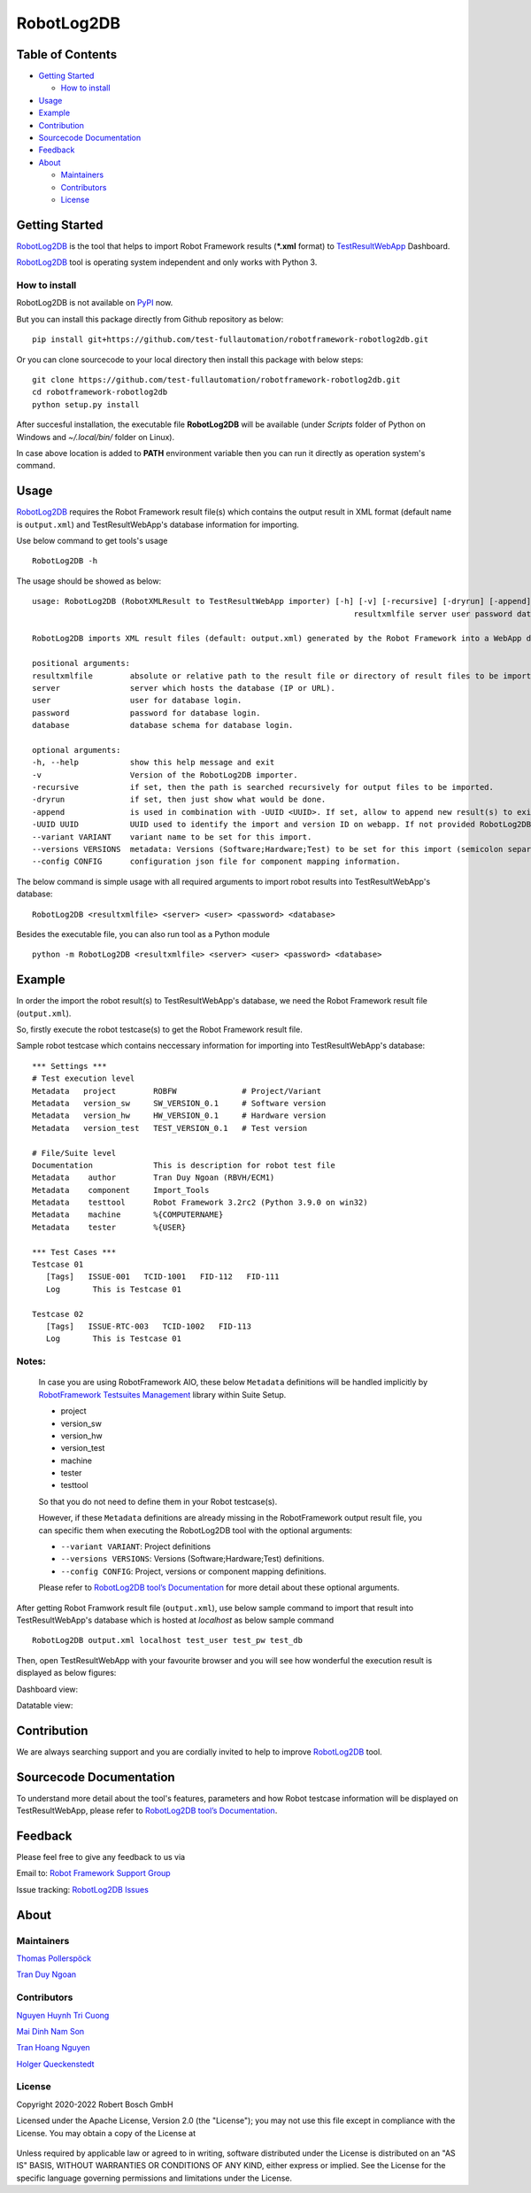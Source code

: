 .. Copyright 2020-2022 Robert Bosch GmbH

.. Licensed under the Apache License, Version 2.0 (the "License");
   you may not use this file except in compliance with the License.
   You may obtain a copy of the License at

.. http://www.apache.org/licenses/LICENSE-2.0

.. Unless required by applicable law or agreed to in writing, software
   distributed under the License is distributed on an "AS IS" BASIS,
   WITHOUT WARRANTIES OR CONDITIONS OF ANY KIND, either express or implied.
   See the License for the specific language governing permissions and
   limitations under the License.

RobotLog2DB
===========

|License: Apache v2|

Table of Contents
-----------------

-  `Getting Started <#getting-started>`__

   -  `How to install <#how-to-install>`__
-  `Usage <#usage>`__
-  `Example <#example>`__
-  `Contribution <#contribution>`__
-  `Sourcecode Documentation <#documentation>`__
-  `Feedback <#feedback>`__
-  `About <#about>`__

   -  `Maintainers <#maintainers>`__
   -  `Contributors <#contributors>`__
   -  `License <#license>`__
   
Getting Started
---------------

RobotLog2DB_ is the tool that helps to import Robot Framework results 
(***.xml** format) to TestResultWebApp_ Dashboard.

RobotLog2DB_ tool is operating system independent and only works with 
Python 3.

How to install
~~~~~~~~~~~~~~
RobotLog2DB is not available on PyPI_ now.

But you can install this package directly from Github repository as below:

::

   pip install git+https://github.com/test-fullautomation/robotframework-robotlog2db.git

Or you can clone sourcecode to your local directory then install this package 
with below steps:

::

   git clone https://github.com/test-fullautomation/robotframework-robotlog2db.git
   cd robotframework-robotlog2db
   python setup.py install

After succesful installation, the executable file **RobotLog2DB** 
will be available (under *Scripts* folder of Python on Windows 
and *~/.local/bin/* folder on Linux).

In case above location is added to **PATH** environment variable 
then you can run it directly as operation system's command.

Usage
-----

RobotLog2DB_ requires the Robot Framework result file(s) which contains the 
output result in XML format (default name is ``output.xml``) and 
TestResultWebApp's database information for importing.

Use below command to get tools's usage

::

   RobotLog2DB -h


The usage should be showed as below:

::

   usage: RobotLog2DB (RobotXMLResult to TestResultWebApp importer) [-h] [-v] [-recursive] [-dryrun] [-append] [-UUID UUID] [--variant VARIANT] [--versions VERSIONS] [--config CONFIG]
                                                                        resultxmlfile server user password database

   RobotLog2DB imports XML result files (default: output.xml) generated by the Robot Framework into a WebApp database.

   positional arguments:
   resultxmlfile        absolute or relative path to the result file or directory of result files to be imported.
   server               server which hosts the database (IP or URL).
   user                 user for database login.
   password             password for database login.
   database             database schema for database login.

   optional arguments:
   -h, --help           show this help message and exit
   -v                   Version of the RobotLog2DB importer.
   -recursive           if set, then the path is searched recursively for output files to be imported.
   -dryrun              if set, then just show what would be done.
   -append              is used in combination with -UUID <UUID>. If set, allow to append new result(s) to existing execution result UUID in -UUID argument.
   -UUID UUID           UUID used to identify the import and version ID on webapp. If not provided RobotLog2DB will generate an UUID for the whole import.
   --variant VARIANT    variant name to be set for this import.
   --versions VERSIONS  metadata: Versions (Software;Hardware;Test) to be set for this import (semicolon separated).
   --config CONFIG      configuration json file for component mapping information.


The below command is simple usage with all required arguments to import 
robot results into TestResultWebApp's database:

::

   RobotLog2DB <resultxmlfile> <server> <user> <password> <database>

Besides the executable file, you can also run tool as a Python module

::

   python -m RobotLog2DB <resultxmlfile> <server> <user> <password> <database>


Example
-------
In order the import the robot result(s) to TestResultWebApp's database, 
we need the Robot Framework result file (``output.xml``).

So, firstly execute the robot testcase(s) to get the Robot Framework result file.

Sample robot testcase which contains neccessary information for importing into 
TestResultWebApp's database:

::

   *** Settings ***
   # Test execution level
   Metadata   project        ROBFW              # Project/Variant
   Metadata   version_sw     SW_VERSION_0.1     # Software version
   Metadata   version_hw     HW_VERSION_0.1     # Hardware version
   Metadata   version_test   TEST_VERSION_0.1   # Test version

   # File/Suite level
   Documentation             This is description for robot test file
   Metadata    author        Tran Duy Ngoan (RBVH/ECM1)
   Metadata    component     Import_Tools
   Metadata    testtool      Robot Framework 3.2rc2 (Python 3.9.0 on win32)
   Metadata    machine       %{COMPUTERNAME}
   Metadata    tester        %{USER}

   *** Test Cases ***
   Testcase 01
      [Tags]   ISSUE-001   TCID-1001   FID-112   FID-111
      Log   	This is Testcase 01

   Testcase 02
      [Tags]   ISSUE-RTC-003   TCID-1002   FID-113
      Log   	This is Testcase 01


Notes:
~~~~~~

   In case you are using RobotFramework AIO, these below ``Metadata`` 
   definitions will be handled implicitly by `RobotFramework Testsuites 
   Management`_ library within Suite Setup. 

   * project
   * version_sw
   * version_hw
   * version_test
   * machine
   * tester
   * testtool

   So that you do not need to define them in your Robot testcase(s).

   However, if these ``Metadata`` definitions are already missing in the 
   RobotFramework output result file, you can specific them when executing the
   RobotLog2DB tool with the optional arguments:

   * ``--variant VARIANT``: Project definitions
   * ``--versions VERSIONS``: Versions (Software;Hardware;Test) definitions.
   * ``--config CONFIG``: Project, versions or component mapping definitions.

   Please refer to `RobotLog2DB tool’s Documentation`_ for more detail about
   these optional arguments.

After getting Robot Framwork result file (``output.xml``), use below sample 
command to  import that result into TestResultWebApp's database which is hosted 
at *localhost* as below sample command

::

   RobotLog2DB output.xml localhost test_user test_pw test_db

Then, open TestResultWebApp with your favourite browser and you will see how 
wonderful the execution result is displayed as below figures:

Dashboard view:

.. image:: packagedoc/additional_docs/pictures/Dashboard.png
   :alt: Dashboard view

Datatable view:

.. image:: packagedoc/additional_docs/pictures/Datatable.png
   :alt: Datatable view

Contribution
------------
We are always searching support and you are cordially invited to help to improve 
RobotLog2DB_ tool.

Sourcecode Documentation
------------------------
To understand more detail about the tool's features, parameters and how Robot
testcase information will be displayed on TestResultWebApp, please refer to 
`RobotLog2DB tool’s Documentation`_.

Feedback
--------
Please feel free to give any feedback to us via

Email to: `Robot Framework Support Group`_

Issue tracking: `RobotLog2DB Issues`_

About
-----

Maintainers
~~~~~~~~~~~
`Thomas Pollerspöck`_

`Tran Duy Ngoan`_

Contributors
~~~~~~~~~~~~

`Nguyen Huynh Tri Cuong`_

`Mai Dinh Nam Son`_

`Tran Hoang Nguyen`_

`Holger Queckenstedt`_

License
~~~~~~~

Copyright 2020-2022 Robert Bosch GmbH

Licensed under the Apache License, Version 2.0 (the "License");
you may not use this file except in compliance with the License.
You may obtain a copy of the License at

    |License: Apache v2|

Unless required by applicable law or agreed to in writing, software
distributed under the License is distributed on an "AS IS" BASIS,
WITHOUT WARRANTIES OR CONDITIONS OF ANY KIND, either express or implied.
See the License for the specific language governing permissions and
limitations under the License.


.. |License: Apache v2| image:: https://img.shields.io/pypi/l/robotframework.svg
   :target: http://www.apache.org/licenses/LICENSE-2.0.html
.. _RobotLog2DB: https://github.com/test-fullautomation/robotframework-robotlog2db
.. _TestResultWebApp: https://github.com/test-fullautomation/TestResultWebApp
.. _PyPI: https://pypi.org/
.. _Robot Framework Support Group: mailto:RobotFrameworkSupportGroup@bcn.bosch.com
.. _Thomas Pollerspöck: mailto:Thomas.Pollerspoeck@de.bosch.com
.. _Tran Duy Ngoan: mailto:Ngoan.TranDuy@vn.bosch.com
.. _Nguyen Huynh Tri Cuong: mailto:Cuong.NguyenHuynhTri@vn.bosch.com
.. _Mai Dinh Nam Son: mailto:Son.MaiDinhNam@vn.bosch.com
.. _Tran Hoang Nguyen: mailto:Nguyen.TranHoang@vn.bosch.com
.. _Holger Queckenstedt: mailto:Holger.Queckenstedt@de.bosch.com
.. _RobotLog2DB tool’s Documentation: https://github.com/test-fullautomation/robotframework-robotlog2db/blob/develop/RobotLog2DB/RobotLog2DB.pdf
.. _RobotLog2DB Issues: https://github.com/test-fullautomation/robotframework-robotlog2db/issues
.. _RobotFramework Testsuites Management: https://github.com/test-fullautomation/robotframework-testsuitesmanagement
